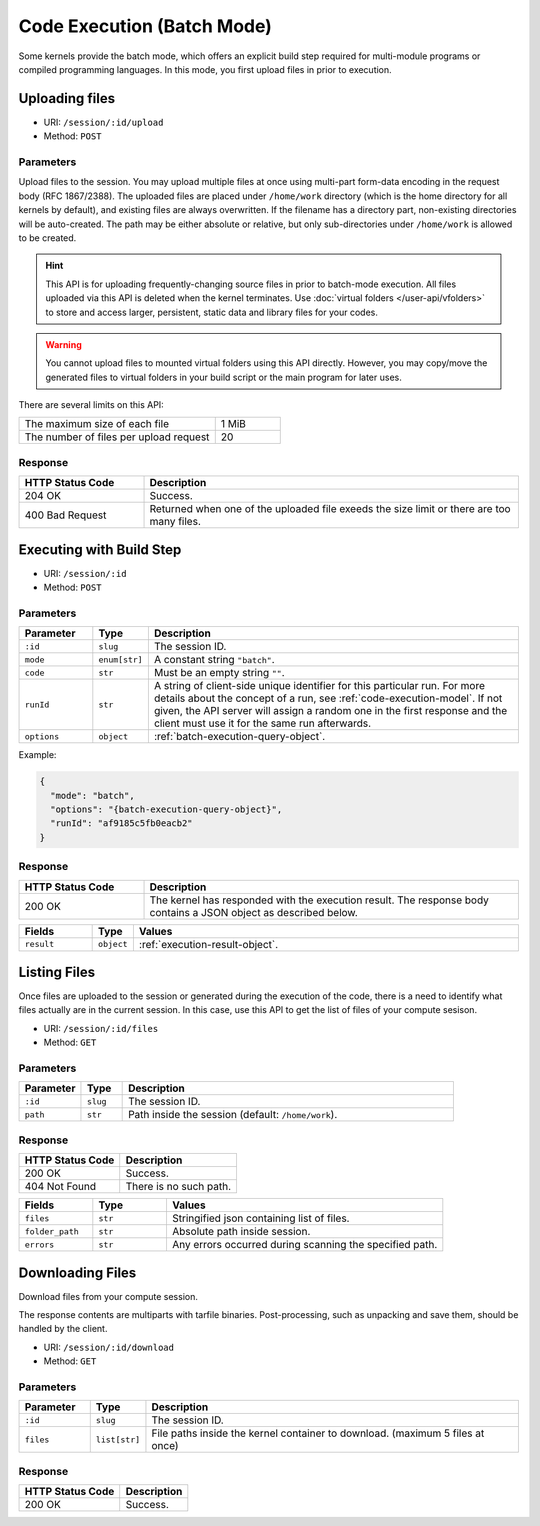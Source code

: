 Code Execution (Batch Mode)
===========================

Some kernels provide the batch mode, which offers an explicit build step
required for multi-module programs or compiled programming languages.
In this mode, you first upload files in prior to execution.

Uploading files
---------------

* URI: ``/session/:id/upload``
* Method: ``POST``

Parameters
""""""""""

Upload files to the session.
You may upload multiple files at once using multi-part form-data encoding in the request body (RFC 1867/2388).
The uploaded files are placed under ``/home/work`` directory (which is the home directory for all kernels by default),
and existing files are always overwritten.
If the filename has a directory part, non-existing directories will be auto-created.
The path may be either absolute or relative, but only sub-directories under ``/home/work`` is allowed to be created.

.. hint::

   This API is for uploading frequently-changing source files in prior to batch-mode execution.
   All files uploaded via this API is deleted when the kernel terminates.
   Use :doc:`virtual folders </user-api/vfolders>` to store and access larger, persistent,
   static data and library files for your codes.

.. warning::

   You cannot upload files to mounted virtual folders using this API directly.
   However, you may copy/move the generated files to virtual folders in your build script or the main program for later uses.

There are several limits on this API:

.. list-table::
   :widths: 75 25

   * - The maximum size of each file
     - 1 MiB
   * - The number of files per upload request
     - 20

Response
""""""""

.. list-table::
   :widths: 25 75
   :header-rows: 1

   * - HTTP Status Code
     - Description
   * - 204 OK
     - Success.
   * - 400 Bad Request
     - Returned when one of the uploaded file exeeds the size limit or there are too many files.


Executing with Build Step
-------------------------

* URI: ``/session/:id``
* Method: ``POST``

Parameters
""""""""""

.. list-table::
   :widths: 15 5 80
   :header-rows: 1

   * - Parameter
     - Type
     - Description
   * - ``:id``
     - ``slug``
     - The session ID.
   * - ``mode``
     - ``enum[str]``
     - A constant string ``"batch"``.
   * - ``code``
     - ``str``
     - Must be an empty string ``""``.
   * - ``runId``
     - ``str``
     - A string of client-side unique identifier for this particular run.
       For more details about the concept of a run, see :ref:`code-execution-model`.
       If not given, the API server will assign a random one in the first response and the client must use it for the same run afterwards.
   * - ``options``
     - ``object``
     - :ref:`batch-execution-query-object`.

Example:

.. code-block:: json

   {
     "mode": "batch",
     "options": "{batch-execution-query-object}",
     "runId": "af9185c5fb0eacb2"
   }

Response
""""""""

.. list-table::
   :widths: 25 75
   :header-rows: 1

   * - HTTP Status Code
     - Description
   * - 200 OK
     - The kernel has responded with the execution result.
       The response body contains a JSON object as described below.

.. list-table::
   :widths: 15 5 80
   :header-rows: 1

   * - Fields
     - Type
     - Values
   * - ``result``
     - ``object``
     - :ref:`execution-result-object`.


Listing Files
-------------

Once files are uploaded to the session or generated during the execution
of the code, there is a need to identify what files actually are in the current
session. In this case, use this API to get the list of files of your compute
sesison.

* URI: ``/session/:id/files``
* Method: ``GET``

Parameters
""""""""""

.. list-table::
   :widths: 15 10 80
   :header-rows: 1

   * - Parameter
     - Type
     - Description
   * - ``:id``
     - ``slug``
     - The session ID.
   * - ``path``
     - ``str``
     - Path inside the session (default: ``/home/work``).

Response
""""""""

.. list-table::
   :header-rows: 1

   * - HTTP Status Code
     - Description
   * - 200 OK
     - Success.
   * - 404 Not Found
     - There is no such path.

.. list-table::
   :widths: 20 20 75
   :header-rows: 1

   * - Fields
     - Type
     - Values
   * - ``files``
     - ``str``
     - Stringified json containing list of files.
   * - ``folder_path``
     - ``str``
     - Absolute path inside session.
   * - ``errors``
     - ``str``
     - Any errors occurred during scanning the specified path.


Downloading Files
-----------------

Download files from your compute session.

The response contents are multiparts with tarfile binaries. Post-processing,
such as unpacking and save them, should be handled by the client.

* URI: ``/session/:id/download``
* Method: ``GET``

Parameters
""""""""""

.. list-table::
   :widths: 15 10 80
   :header-rows: 1

   * - Parameter
     - Type
     - Description
   * - ``:id``
     - ``slug``
     - The session ID.
   * - ``files``
     - ``list[str]``
     - File paths inside the kernel container to download.
       (maximum 5 files at once)

Response
""""""""

.. list-table::
   :header-rows: 1

   * - HTTP Status Code
     - Description
   * - 200 OK
     - Success.
